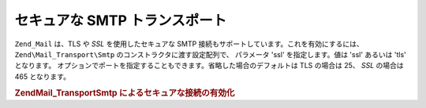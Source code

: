 .. EN-Revision: none
.. _zend.mail.smtp-secure:

セキュアな SMTP トランスポート
==================

``Zend_Mail`` は、TLS や *SSL* を使用したセキュアな SMTP
接続もサポートしています。これを有効にするには、 ``Zend\Mail_Transport\Smtp``
のコンストラクタに渡す設定配列で、 パラメータ 'ssl' を指定します。値は 'ssl'
あるいは 'tls' となります。
オプションでポートを指定することもできます。省略した場合のデフォルトは TLS
の場合は 25、 *SSL* の場合は 465 となります。

.. _zend.mail.smtp-secure.example-1:

.. rubric:: Zend\Mail_Transport\Smtp によるセキュアな接続の有効化

.. code-block:: php
   :linenos:

   $config = array('ssl' => 'tls',
                   'port' => 25); // オプションでポート番号を指定します

   $transport = new Zend\Mail_Transport\Smtp('mail.server.com', $config);

   $mail = new Zend\Mail\Mail();
   $mail->setBodyText('This is the text of the mail.');
   $mail->setFrom('sender@test.com', 'Some Sender');
   $mail->addTo('recipient@test.com', 'Some Recipient');
   $mail->setSubject('TestSubject');
   $mail->send($transport);


